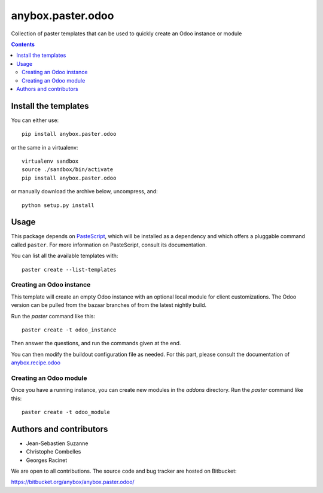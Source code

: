 anybox.paster.odoo
==================

Collection of paster templates that can be used to quickly create an Odoo instance or module

.. contents::

Install the templates
~~~~~~~~~~~~~~~~~~~~~

You can either use::

    pip install anybox.paster.odoo


or the same in a virtualenv::

    virtualenv sandbox
    source ./sandbox/bin/activate
    pip install anybox.paster.odoo

or manually download the archive below, uncompress, and::

    python setup.py install

Usage
~~~~~

This package depends on `PasteScript <http://pythonpaste.org/>`_, which will be
installed as a dependency and which offers a pluggable command
called ``paster``.  For more information on PasteScript, consult its
documentation.

You can list all the available templates with::

    paster create --list-templates

Creating an Odoo instance
-------------------------

This template will create an empty Odoo instance with an optional local
module for client customizations. The Odoo version can be pulled from
the bazaar branches of from the latest nightly build.

Run the `paster` command like this::

    paster create -t odoo_instance

Then answer the questions, and run the commands given at the end.

You can then modify the buildout configuration file as needed. For this part,
please consult the documentation of `anybox.recipe.odoo
<http://pypi.python.org/pypi/anybox.recipe.odoo>`_

Creating an Odoo module
-----------------------

Once you have a running instance, you can create new modules in the `addons` directory.
Run the `paster` command like this::

    paster create -t odoo_module

Authors and contributors
~~~~~~~~~~~~~~~~~~~~~~~~

- Jean-Sebastien Suzanne
- Christophe Combelles
- Georges Racinet

We are open to all contributions.
The source code and bug tracker are hosted on Bitbucket:

https://bitbucket.org/anybox/anybox.paster.odoo/

